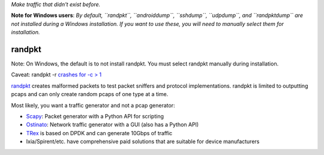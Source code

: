 *Make traffic that didn't exist before.*

**Note for Windows users**: *By default, ``randpkt``, ``androiddump``,
``sshdump``, ``udpdump``, and ``randpktdump`` are not installed during a
Windows installation. If you want to use these, you will need to
manually select them for installation.*

randpkt
-------

Note: On Windows, the default is to not install randpkt. You must select
randpkt manually during installation.

Caveat: randpkt -r `crashes for -c >
1 <https://bugs.wireshark.org/bugzilla/show_bug.cgi?id=15627>`__\ 

`randpkt <https://www.wireshark.org/docs/man-pages/randpkt.html>`__
creates malformed packets to test packet sniffers and protocol
implementations. randpkt is limited to outputting pcaps and can only
create random pcaps of one type at a time.

.. raw:: html

   <script id="asciicast-235407" src="https://asciinema.org/a/235407.js" async></script>

Most likely, you want a traffic generator and not a pcap generator:

-  `Scapy <https://scapy.net/>`__: Packet generator with a Python API
   for scripting
-  `Ostinato <https://github.com/pstavirs/ostinato>`__: Network traffic
   generator with a GUI (also has a Python API)
-  `TRex <https://trex-tgn.cisco.com/>`__ is based on DPDK and can
   generate 10Gbps of traffic
-  Ixia/Spirent/etc. have comprehensive paid solutions that are suitable
   for device manufacturers
